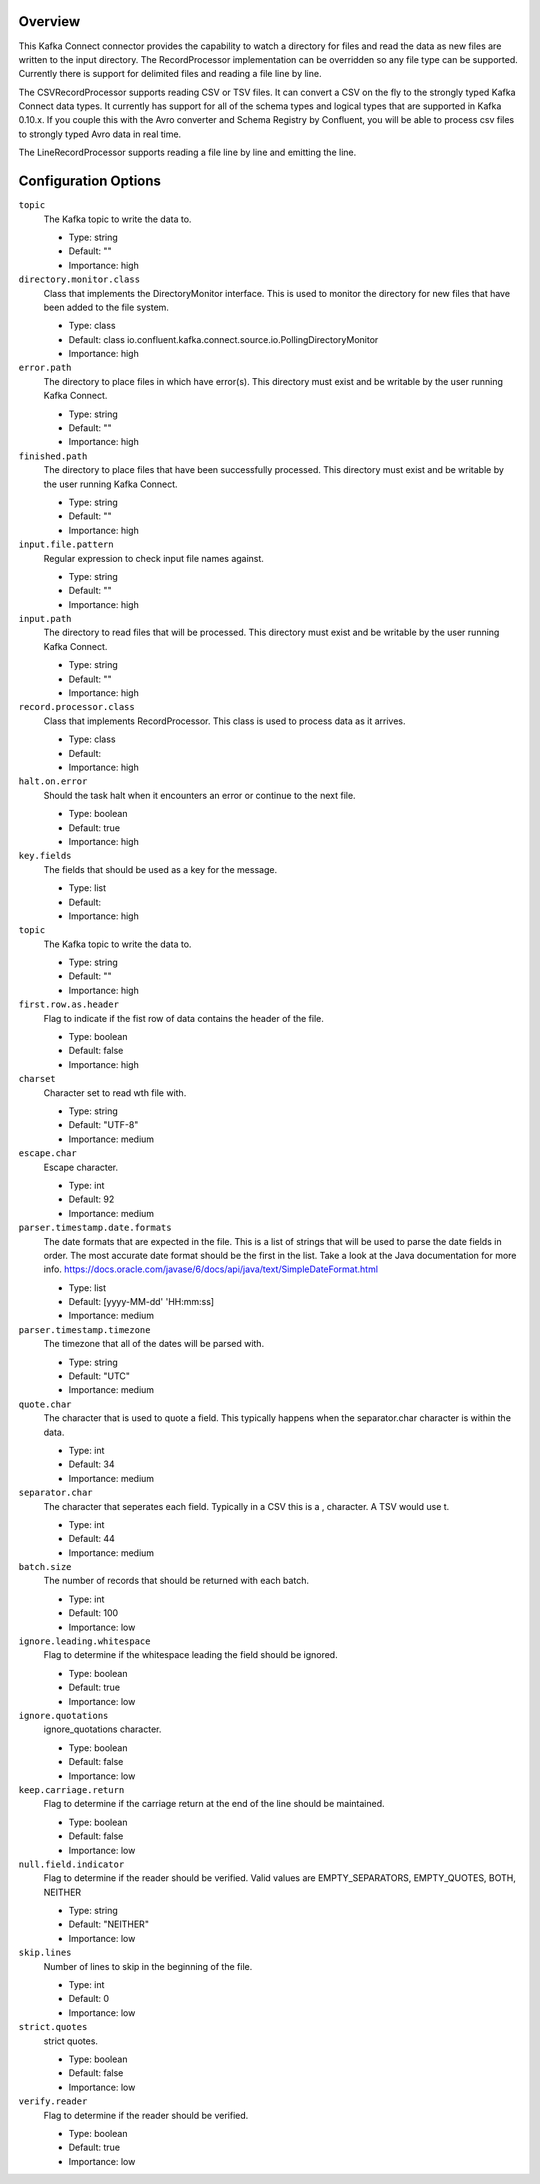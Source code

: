 Overview
========

This Kafka Connect connector provides the capability to watch a directory for files and read the data as new files are
written to the input directory. The RecordProcessor implementation can be overridden so any file type can be supported.
Currently there is support for delimited files and reading a file line by line.

The CSVRecordProcessor supports reading CSV or TSV files. It can convert a CSV on the fly to the strongly typed Kafka
Connect data types. It currently has support for all of the schema types and logical types that are supported in Kafka 0.10.x.
If you couple this with the Avro converter and Schema Registry by Confluent, you will be able to process csv files to
strongly typed Avro data in real time.

The LineRecordProcessor supports reading a file line by line and emitting the line.

Configuration Options
=====================
``topic``
  The Kafka topic to write the data to.

  * Type: string
  * Default: ""
  * Importance: high

``directory.monitor.class``
  Class that implements the DirectoryMonitor interface. This is used to monitor the directory for new files that have been added to the file system.

  * Type: class
  * Default: class io.confluent.kafka.connect.source.io.PollingDirectoryMonitor
  * Importance: high

``error.path``
  The directory to place files in which have error(s). This directory must exist and be writable by the user running Kafka Connect.

  * Type: string
  * Default: ""
  * Importance: high

``finished.path``
  The directory to place files that have been successfully processed. This directory must exist and be writable by the user running Kafka Connect.

  * Type: string
  * Default: ""
  * Importance: high

``input.file.pattern``
  Regular expression to check input file names against.

  * Type: string
  * Default: ""
  * Importance: high

``input.path``
  The directory to read files that will be processed. This directory must exist and be writable by the user running Kafka Connect.

  * Type: string
  * Default: ""
  * Importance: high

``record.processor.class``
  Class that implements RecordProcessor. This class is used to process data as it arrives.

  * Type: class
  * Default:
  * Importance: high

``halt.on.error``
  Should the task halt when it encounters an error or continue to the next file.

  * Type: boolean
  * Default: true
  * Importance: high

``key.fields``
  The fields that should be used as a key for the message.

  * Type: list
  * Default:
  * Importance: high

``topic``
  The Kafka topic to write the data to.

  * Type: string
  * Default: ""
  * Importance: high

``first.row.as.header``
  Flag to indicate if the fist row of data contains the header of the file.

  * Type: boolean
  * Default: false
  * Importance: high

``charset``
  Character set to read wth file with.

  * Type: string
  * Default: "UTF-8"
  * Importance: medium

``escape.char``
  Escape character.

  * Type: int
  * Default: 92
  * Importance: medium

``parser.timestamp.date.formats``
  The date formats that are expected in the file. This is a list of strings that will be used to parse the date fields in order. The most accurate date format should be the first in the list. Take a look at the Java documentation for more info. https://docs.oracle.com/javase/6/docs/api/java/text/SimpleDateFormat.html

  * Type: list
  * Default: [yyyy-MM-dd' 'HH:mm:ss]
  * Importance: medium

``parser.timestamp.timezone``
  The timezone that all of the dates will be parsed with.

  * Type: string
  * Default: "UTC"
  * Importance: medium

``quote.char``
  The character that is used to quote a field. This typically happens when the separator.char character is within the data.

  * Type: int
  * Default: 34
  * Importance: medium

``separator.char``
  The character that seperates each field. Typically in a CSV this is a , character. A TSV would use \t.

  * Type: int
  * Default: 44
  * Importance: medium

``batch.size``
  The number of records that should be returned with each batch.

  * Type: int
  * Default: 100
  * Importance: low

``ignore.leading.whitespace``
  Flag to determine if the whitespace leading the field should be ignored.

  * Type: boolean
  * Default: true
  * Importance: low

``ignore.quotations``
  ignore_quotations character.

  * Type: boolean
  * Default: false
  * Importance: low

``keep.carriage.return``
  Flag to determine if the carriage return at the end of the line should be maintained.

  * Type: boolean
  * Default: false
  * Importance: low

``null.field.indicator``
  Flag to determine if the reader should be verified. Valid values are EMPTY_SEPARATORS, EMPTY_QUOTES, BOTH, NEITHER

  * Type: string
  * Default: "NEITHER"
  * Importance: low

``skip.lines``
  Number of lines to skip in the beginning of the file.

  * Type: int
  * Default: 0
  * Importance: low

``strict.quotes``
  strict quotes.

  * Type: boolean
  * Default: false
  * Importance: low

``verify.reader``
  Flag to determine if the reader should be verified.

  * Type: boolean
  * Default: true
  * Importance: low






